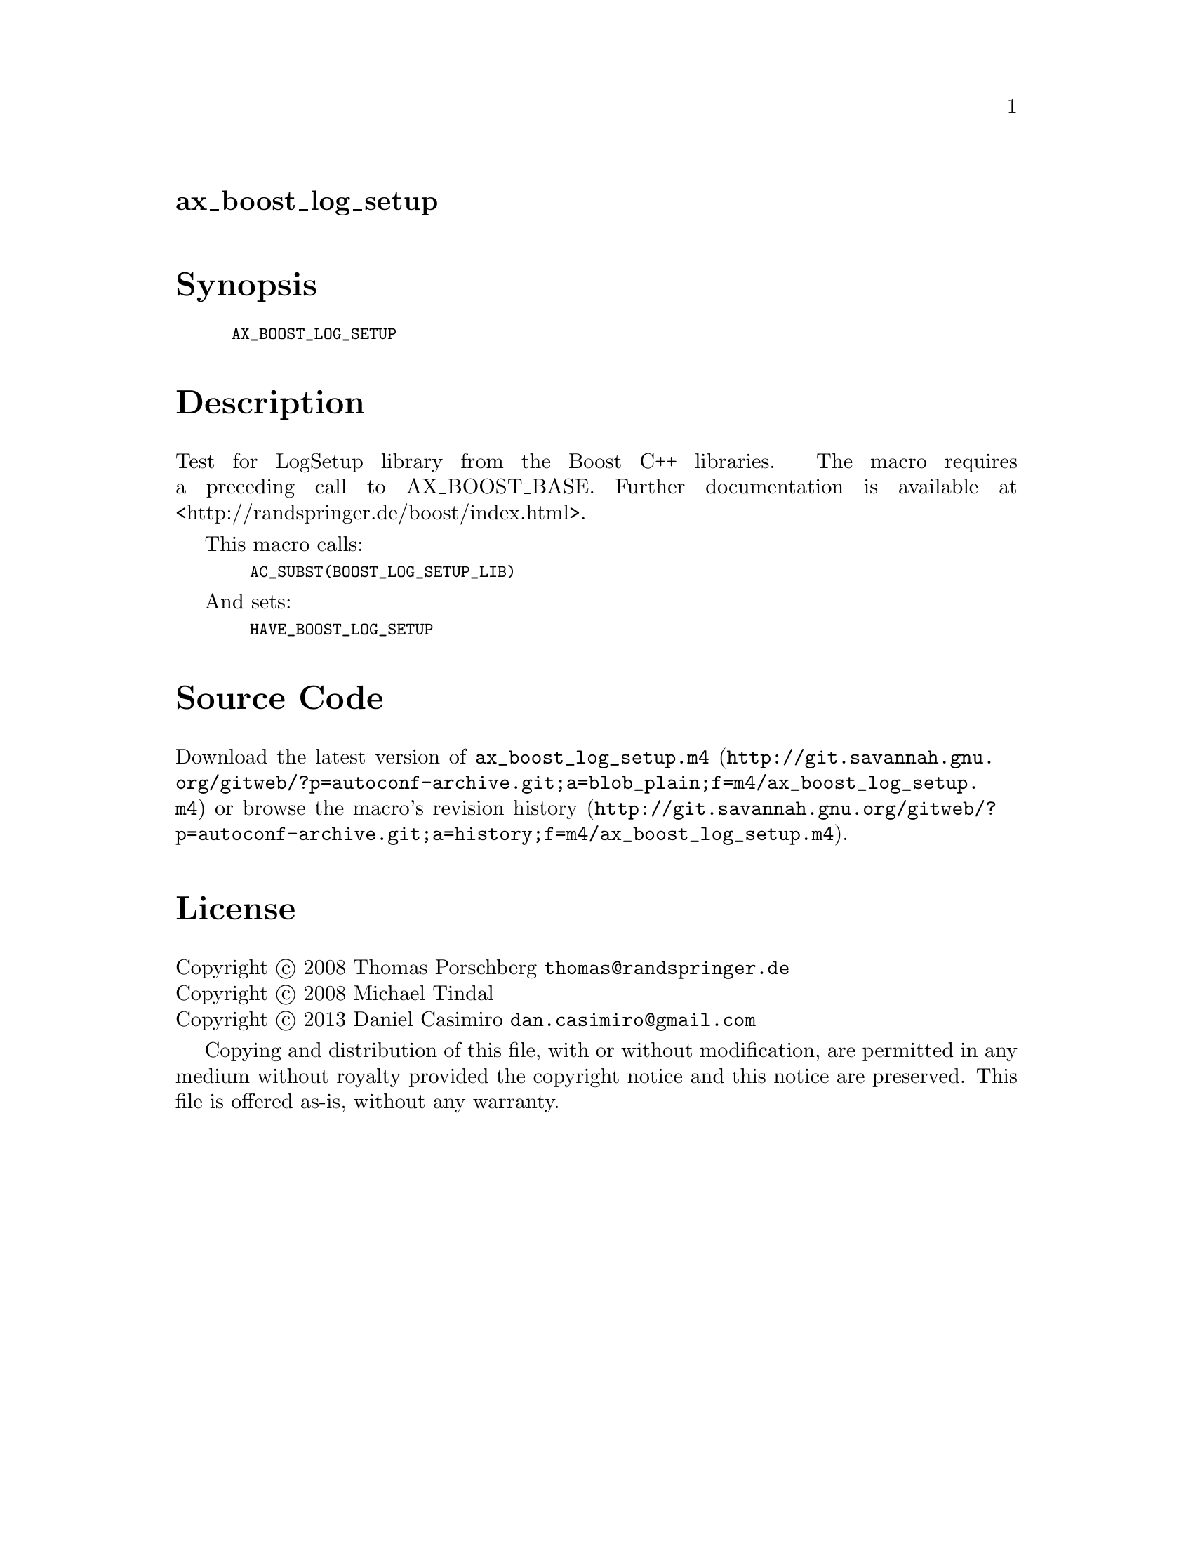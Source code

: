 @node ax_boost_log_setup
@unnumberedsec ax_boost_log_setup

@majorheading Synopsis

@smallexample
AX_BOOST_LOG_SETUP
@end smallexample

@majorheading Description

Test for LogSetup library from the Boost C++ libraries. The macro
requires a preceding call to AX_BOOST_BASE. Further documentation is
available at <http://randspringer.de/boost/index.html>.

This macro calls:

@smallexample
  AC_SUBST(BOOST_LOG_SETUP_LIB)
@end smallexample

And sets:

@smallexample
  HAVE_BOOST_LOG_SETUP
@end smallexample

@majorheading Source Code

Download the
@uref{http://git.savannah.gnu.org/gitweb/?p=autoconf-archive.git;a=blob_plain;f=m4/ax_boost_log_setup.m4,latest
version of @file{ax_boost_log_setup.m4}} or browse
@uref{http://git.savannah.gnu.org/gitweb/?p=autoconf-archive.git;a=history;f=m4/ax_boost_log_setup.m4,the
macro's revision history}.

@majorheading License

@w{Copyright @copyright{} 2008 Thomas Porschberg @email{thomas@@randspringer.de}} @* @w{Copyright @copyright{} 2008 Michael Tindal} @* @w{Copyright @copyright{} 2013 Daniel Casimiro @email{dan.casimiro@@gmail.com}}

Copying and distribution of this file, with or without modification, are
permitted in any medium without royalty provided the copyright notice
and this notice are preserved. This file is offered as-is, without any
warranty.

